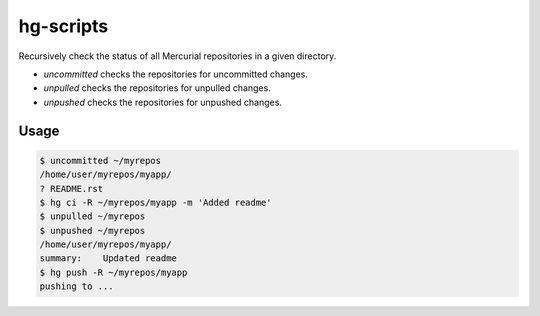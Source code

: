 hg-scripts
==========

Recursively check the status of all Mercurial repositories in a given directory.

* *uncommitted* checks the repositories for uncommitted changes.
* *unpulled* checks the repositories for unpulled changes.
* *unpushed* checks the repositories for unpushed changes.

Usage
-----

.. sourcecode:: sh

    $ uncommitted ~/myrepos
    /home/user/myrepos/myapp/
    ? README.rst
    $ hg ci -R ~/myrepos/myapp -m 'Added readme'
    $ unpulled ~/myrepos
    $ unpushed ~/myrepos
    /home/user/myrepos/myapp/
    summary:    Updated readme
    $ hg push -R ~/myrepos/myapp
    pushing to ...
